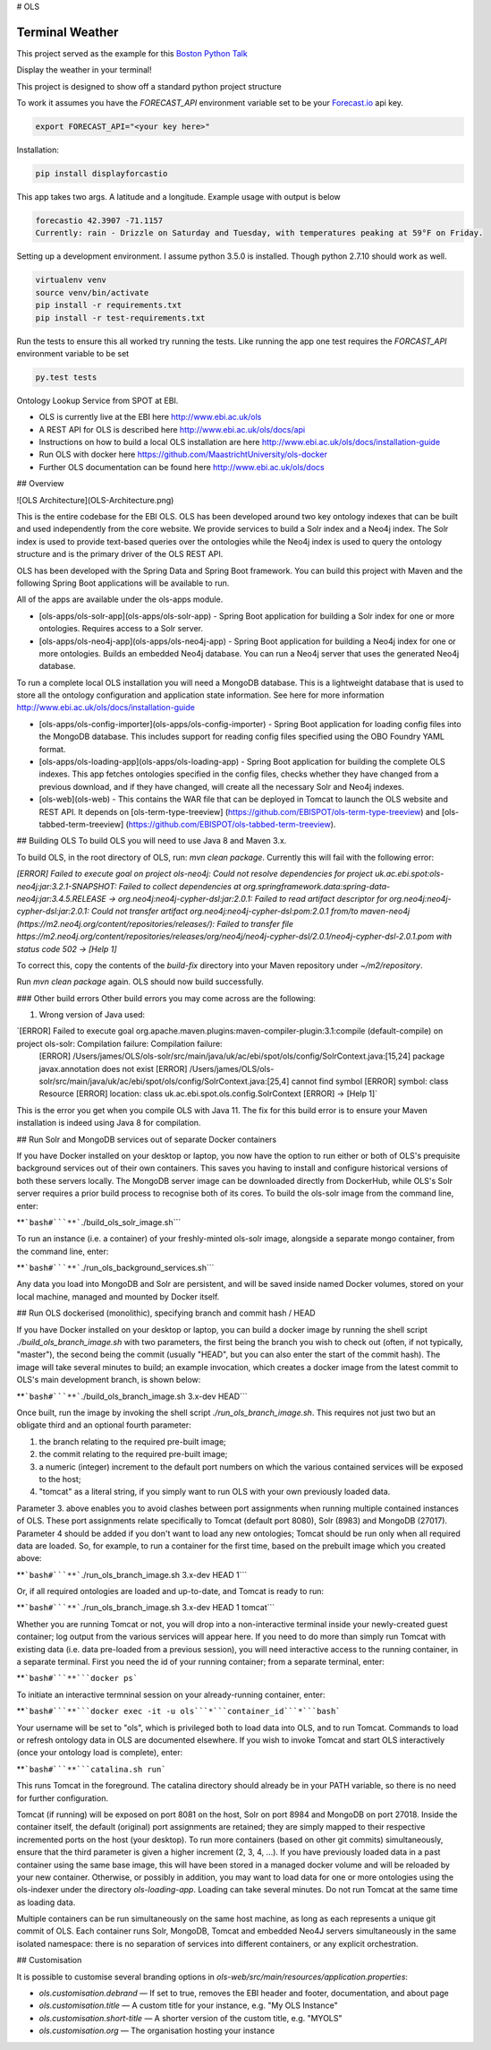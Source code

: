 # OLS


Terminal Weather
================

This project served as the example for this `Boston Python Talk
<https://goo.gl/7T0CMP>`_

Display the weather in your terminal!

This project is designed to show off a standard python project structure

To work it assumes you have the `FORECAST_API` environment variable set to be your `Forecast.io
<https://developer.forecast.io/>`_ api key.

.. code:: bash

    export FORECAST_API="<your key here>"

Installation:

.. code:: bash

    pip install displayforcastio

This app takes two args. A latitude and a longitude. Example usage with output is below

.. code:: python

    forecastio 42.3907 -71.1157
    Currently: rain - Drizzle on Saturday and Tuesday, with temperatures peaking at 59°F on Friday.


Setting up a development environment. I assume python 3.5.0 is installed. Though python 2.7.10 should work as well.

.. code:: bash

    virtualenv venv
    source venv/bin/activate
    pip install -r requirements.txt
    pip install -r test-requirements.txt

Run the tests to ensure this all worked try running the tests. Like running the app one test requires the `FORCAST_API`
environment variable to be set

.. code:: bash

    py.test tests









Ontology Lookup Service from SPOT at EBI.

* OLS is currently live at the EBI here http://www.ebi.ac.uk/ols
* A REST API for OLS is described here http://www.ebi.ac.uk/ols/docs/api
* Instructions on how to build a local OLS installation are here
  http://www.ebi.ac.uk/ols/docs/installation-guide
* Run OLS with docker here
  https://github.com/MaastrichtUniversity/ols-docker
* Further OLS documentation can be found here
  http://www.ebi.ac.uk/ols/docs

## Overview

![OLS Architecture](OLS-Architecture.png)

This is the entire codebase for the EBI OLS. OLS has been developed
around two key ontology indexes that can be built and used independently
from the core website. We provide services to build a Solr index and a
Neo4j index. The Solr index is used to provide text-based queries over
the ontologies while the Neo4j index is used to query the ontology
structure and is the primary driver of the OLS REST API.

OLS has been developed with the Spring Data and Spring Boot framework.
You can build this project with Maven and the following Spring Boot
applications will be available to run.

All of the apps are available under the ols-apps module.

* [ols-apps/ols-solr-app](ols-apps/ols-solr-app) - Spring Boot
  application for building a Solr index for one or more ontologies.
  Requires access to a Solr server.
* [ols-apps/ols-neo4j-app](ols-apps/ols-neo4j-app) - Spring Boot
  application for building a Neo4j index for one or more ontologies.
  Builds an embedded Neo4j database. You can run a Neo4j server that
  uses the generated Neo4j database.

To run a complete local OLS installation you will need a MongoDB
database. This is a lightweight database that is used to store all the
ontology configuration and application state information. See here for
more information http://www.ebi.ac.uk/ols/docs/installation-guide

* [ols-apps/ols-config-importer](ols-apps/ols-config-importer) - Spring
  Boot application for loading config files into the MongoDB database.
  This includes support for reading config files specified using the OBO
  Foundry YAML format.
* [ols-apps/ols-loading-app](ols-apps/ols-loading-app) - Spring Boot
  application for building the complete OLS indexes. This app fetches
  ontologies specified in the config files, checks whether they have
  changed from a previous download, and if they have changed, will
  create all the necessary Solr and Neo4j indexes.
* [ols-web](ols-web) - This contains the WAR file that can be deployed
  in Tomcat to launch the OLS website and REST API. It depends on
  [ols-term-type-treeview]
  (https://github.com/EBISPOT/ols-term-type-treeview) and
  [ols-tabbed-term-treeview]
  (https://github.com/EBISPOT/ols-tabbed-term-treeview).

## Building OLS
To build OLS you will need to use Java 8 and Maven 3.x.

To build OLS, in the root directory of OLS, run:
`mvn clean package`. Currently this will fail with the following error:

`[ERROR] Failed to execute goal on project ols-neo4j: Could not resolve dependencies for project uk.ac.ebi.spot:ols-neo4j:jar:3.2.1-SNAPSHOT: Failed to collect dependencies at org.springframework.data:spring-data-neo4j:jar:3.4.5.RELEASE -> org.neo4j:neo4j-cypher-dsl:jar:2.0.1: Failed to read artifact descriptor for org.neo4j:neo4j-cypher-dsl:jar:2.0.1: Could not transfer artifact org.neo4j:neo4j-cypher-dsl:pom:2.0.1 from/to maven-neo4j (https://m2.neo4j.org/content/repositories/releases/): Failed to transfer file https://m2.neo4j.org/content/repositories/releases/org/neo4j/neo4j-cypher-dsl/2.0.1/neo4j-cypher-dsl-2.0.1.pom with status code 502 -> [Help 1]`

To correct this, copy the contents of the `build-fix` directory into your Maven
repository under `~/m2/repository`.

Run `mvn clean package` again. OLS should now build successfully.

### Other build errors
Other build errors you may come across are the following:

1. Wrong version of Java used:

`[ERROR] Failed to execute goal org.apache.maven.plugins:maven-compiler-plugin:3.1:compile (default-compile) on project ols-solr: Compilation failure: Compilation failure:
 [ERROR] /Users/james/OLS/ols-solr/src/main/java/uk/ac/ebi/spot/ols/config/SolrContext.java:[15,24] package javax.annotation does not exist
 [ERROR] /Users/james/OLS/ols-solr/src/main/java/uk/ac/ebi/spot/ols/config/SolrContext.java:[25,4] cannot find symbol
 [ERROR]  symbol:  class Resource
 [ERROR]  location: class uk.ac.ebi.spot.ols.config.SolrContext
 [ERROR] -> [Help 1]`

This is the error you get when you compile OLS with Java 11. The fix for this
build error is to ensure your Maven installation is indeed using Java 8 for
compilation.

## Run Solr and MongoDB services out of separate Docker containers

If you have Docker installed on your desktop or laptop, you now have the
option to run either or both of OLS's prequisite background services out
of their own containers. This saves you having to install and configure
historical versions of both these servers locally. The MongoDB server
image can be downloaded directly from DockerHub, while OLS's Solr server
requires a prior build process to recognise both of its cores. To build
the ols-solr image from the command line, enter:

**```bash#```**```./build_ols_solr_image.sh```

To run an instance (i.e. a container) of your freshly-minted ols-solr
image, alongside a separate mongo container, from the command line,
enter:

**```bash#```**```./run_ols_background_services.sh```

Any data you load into MongoDB and Solr are persistent, and will be
saved inside named Docker volumes, stored on your local machine, managed
and mounted by Docker itself.

## Run OLS dockerised (monolithic), specifying branch and commit hash / HEAD

If you have Docker installed on your desktop or laptop, you can build a
docker image by running the shell script `./build_ols_branch_image.sh`
with two parameters, the first being the branch you wish to check out
(often, if not typically, "master"), the second being the commit
(usually "HEAD", but you can also enter the start of the commit hash).
The image will take several minutes to build; an example invocation,
which creates a docker image from the latest commit to OLS's main
development branch, is shown below:

**```bash#```**```./build_ols_branch_image.sh 3.x-dev HEAD```

Once built, run the image by invoking the shell script
`./run_ols_branch_image.sh`. This requires not just two but an obligate
third and an optional fourth parameter:

1. the branch relating to the required pre-built image;
2. the commit relating to the required pre-built image;
3. a numeric (integer) increment to the default port numbers on which
   the various contained services will be exposed to the host;
4. "tomcat" as a literal string, if you simply want to run OLS with your
   own previously loaded data.

Parameter 3. above enables you to avoid clashes between port assignments
when running multiple contained instances of OLS. These port assignments
relate specifically to Tomcat (default port 8080), Solr (8983) and
MongoDB (27017). Parameter 4 should be added if you don't want to load
any new ontologies; Tomcat should be run only when all required data are
loaded. So, for example, to run a container for the first time, based on
the prebuilt image which you created above:

**```bash#```**```./run_ols_branch_image.sh 3.x-dev HEAD 1```

Or, if all required ontologies are loaded and up-to-date, and Tomcat is
ready to run:

**```bash#```**```./run_ols_branch_image.sh 3.x-dev HEAD 1 tomcat```

Whether you are running Tomcat or not, you will drop into a
non-interactive terminal inside your newly-created guest container; log
output from the various services will appear here. If you need to do
more than simply run Tomcat with existing data (i.e. data pre-loaded
from a previous session), you will need interactive access to the
running container, in a separate terminal. First you need the id of your
running container; from a separate terminal, enter:

**```bash#```**```docker ps```

To initiate an interactive termninal session on your already-running
container, enter:

**```bash#```**```docker exec -it -u ols```*```container_id```*```bash```

Your username will be set to "ols", which is privileged both to load
data into OLS, and to run Tomcat. Commands to load or refresh ontology
data in OLS are documented elsewhere. If you wish to invoke Tomcat and
start OLS interactively (once your ontology load is complete), enter:

**```bash#```**```catalina.sh run```

This runs Tomcat in the foreground. The catalina directory should
already be in your PATH variable, so there is no need for further
configuration.

Tomcat (if running) will be exposed on port 8081 on the host, Solr on
port 8984 and MongoDB on port 27018. Inside the container itself, the
default (original) port assignments are retained; they are simply mapped
to their respective incremented ports on the host (your desktop). To run
more containers (based on other git commits) simultaneously, ensure that
the third parameter is given a higher increment (2, 3, 4, ...). If you
have previously loaded data in a past container using the same base
image, this will have been stored in a managed docker volume and will be
reloaded by your new container. Otherwise, or possibly in addition, you
may want to load data for one or more ontologies using the ols-indexer
under the directory `ols-loading-app`. Loading can take several minutes.
Do not run Tomcat at the same time as loading data.

Multiple containers can be run simultaneously on the same host machine,
as long as each represents a unique git commit of OLS. Each container
runs Solr, MongoDB, Tomcat and embedded Neo4J servers simultaneously in
the same isolated namespace: there is no separation of services into
different containers, or any explicit orchestration.

## Customisation

It is possible to customise several branding options in `ols-web/src/main/resources/application.properties`:

* `ols.customisation.debrand` — If set to true, removes the EBI header and footer, documentation, and about page
* `ols.customisation.title` — A custom title for your instance, e.g. "My OLS Instance"
* `ols.customisation.short-title` — A shorter version of the custom title, e.g. "MYOLS"
* `ols.customisation.org` — The organisation hosting your instance
